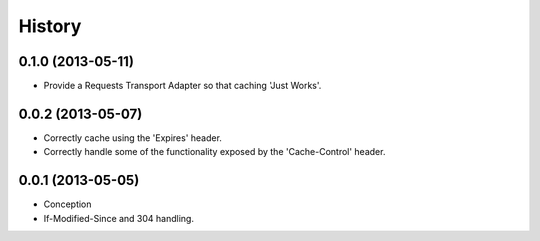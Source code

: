 History
-------

0.1.0 (2013-05-11)
++++++++++++++++++

* Provide a Requests Transport Adapter so that caching 'Just Works'.

0.0.2 (2013-05-07)
++++++++++++++++++

* Correctly cache using the 'Expires' header.
* Correctly handle some of the functionality exposed by the 'Cache-Control' header.

0.0.1 (2013-05-05)
++++++++++++++++++

* Conception
* If-Modified-Since and 304 handling.
